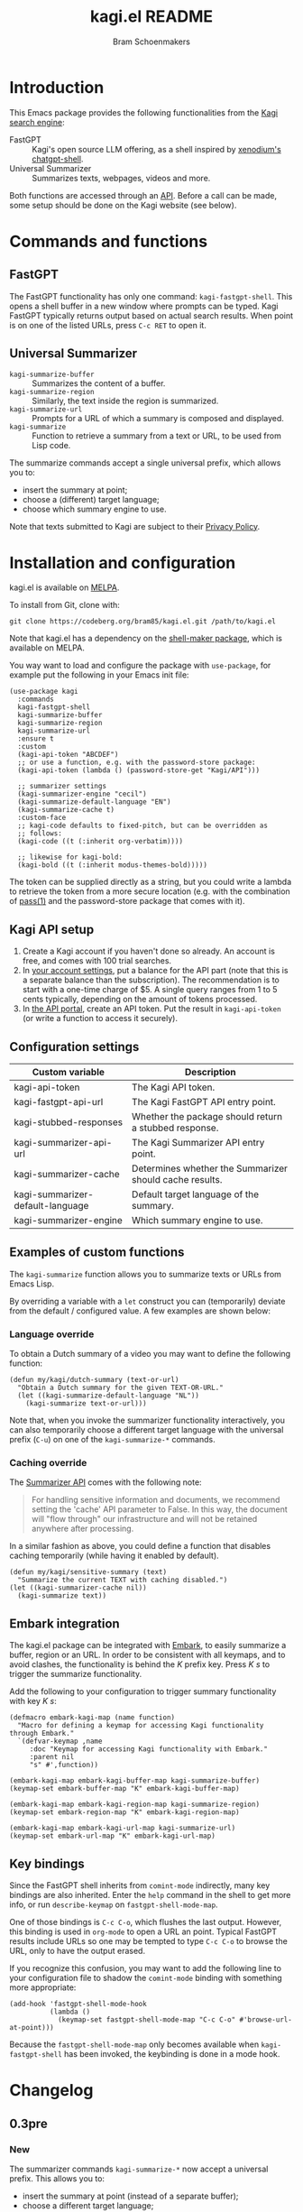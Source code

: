 #+title: kagi.el README
#+author: Bram Schoenmakers
#+macro: issue [[https://codeberg.org/bram85/kagi.el/issues/$1][issue #$1]]
#+macro: pr [[https://codeberg.org/bram85/kagi.el/pulls/$1][PR #$1]]

#+begin_export html
<a href="https://melpa.org/#/kagi"><img alt="MELPA" src="https://melpa.org/packages/kagi-badge.svg"/></a>
<a href="https://stable.melpa.org/#/kagi"><img alt="MELPA Stable" src="https://stable.melpa.org/packages/kagi-badge.svg"/></a>
#+end_export

* Introduction

This Emacs package provides the following functionalities from the [[https://www.kagi.com][Kagi search engine]]:

- FastGPT :: Kagi's open source LLM offering, as a shell inspired by [[https://github.com/xenodium/chatgpt-shell][xenodium's chatgpt-shell]].
- Universal Summarizer :: Summarizes texts, webpages, videos and more.

Both functions are accessed through an [[https://help.kagi.com/kagi/api/overview.html][API]]. Before a call can be made, some setup should be done on the Kagi website (see below).

[[file:img/fastgpt.png]]

* Commands and functions

** FastGPT

The FastGPT functionality has only one command: =kagi-fastgpt-shell=. This opens a shell buffer in a new window where prompts can be typed. Kagi FastGPT typically returns output based on actual search results. When point is on one of the listed URLs, press =C-c RET= to open it.

** Universal Summarizer

- =kagi-summarize-buffer= :: Summarizes the content of a buffer.
- =kagi-summarize-region= :: Similarly, the text inside the region is summarized.
- =kagi-summarize-url= :: Prompts for a URL of which a summary is composed and displayed.
- =kagi-summarize= :: Function to retrieve a summary from a text or URL, to be used from Lisp code.

The summarize commands accept a single universal prefix, which allows you to:
- insert the summary at point;
- choose a (different) target language;
- choose which summary engine to use.

Note that texts submitted to Kagi are subject to their [[https://kagi.com/privacy#Summarizer][Privacy Policy]].

* Installation and configuration

kagi.el is available on [[https://melpa.org/#/kagi][MELPA]].

To install from Git, clone with:

: git clone https://codeberg.org/bram85/kagi.el.git /path/to/kagi.el

Note that kagi.el has a dependency on the [[https://melpa.org/#/shell-maker][shell-maker package]], which is available on MELPA.

You way want to load and configure the package with ~use-package~, for example put the following in your Emacs init file:

#+begin_src elisp
  (use-package kagi
    :commands
    kagi-fastgpt-shell
    kagi-summarize-buffer
    kagi-summarize-region
    kagi-summarize-url
    :ensure t
    :custom
    (kagi-api-token "ABCDEF")
    ;; or use a function, e.g. with the password-store package:
    (kagi-api-token (lambda () (password-store-get "Kagi/API")))

    ;; summarizer settings
    (kagi-summarizer-engine "cecil")
    (kagi-summarize-default-language "EN")
    (kagi-summarize-cache t)
    :custom-face
    ;; kagi-code defaults to fixed-pitch, but can be overridden as
    ;; follows:
    (kagi-code ((t (:inherit org-verbatim))))

    ;; likewise for kagi-bold:
    (kagi-bold ((t (:inherit modus-themes-bold)))))
#+end_src

The token can be supplied directly as a string, but you could write a lambda to retrieve the token from a more secure location (e.g. with the combination of [[https://passwordstore.org/][pass(1)]] and the password-store package that comes with it).

** Kagi API setup

1. Create a Kagi account if you haven't done so already. An account is free, and comes with 100 trial searches.
2. In [[https://kagi.com/settings?p=billing_api][your account settings]], put a balance for the API part (note that this is a separate balance than the subscription). The recommendation is to start with a one-time charge of $5. A single query ranges from 1 to 5 cents typically, depending on the amount of tokens processed.
3. In [[https://kagi.com/settings?p=api][the API portal]], create an API token. Put the result in ~kagi-api-token~ (or write a function to access it securely).

** Configuration settings

#+begin_src emacs-lisp :exports results :results table :colnames '("Custom variable" "Description")
  (let ((rows))
    (mapatoms
     (lambda (symbol)
       (when (and (string-match "\\_<kagi"
                                (symbol-name symbol))
                  (custom-variable-p symbol))
         (push `(,symbol
                 ,(car
                   (split-string
                    (or (get (indirect-variable symbol)
                             'variable-documentation)
                        (get symbol 'variable-documentation)
                        "")
                    "\n")))
               rows))))
    (sort rows (lambda (item1 item2)
                 (string< (car item1) (car item2)))))
#+end_src

#+RESULTS:
| Custom variable                  | Description                                             |
|----------------------------------+---------------------------------------------------------|
| kagi-api-token                   | The Kagi API token.                                     |
| kagi-fastgpt-api-url             | The Kagi FastGPT API entry point.                       |
| kagi-stubbed-responses           | Whether the package should return a stubbed response.   |
| kagi-summarizer-api-url          | The Kagi Summarizer API entry point.                    |
| kagi-summarizer-cache            | Determines whether the Summarizer should cache results. |
| kagi-summarizer-default-language | Default target language of the summary.                 |
| kagi-summarizer-engine           | Which summary engine to use.                            |

*** COMMENT Attribution :noexport:

The code to generate the table of configuration items was inspired by an idea of [[https://xenodium.com/generating-elisp-org-docs/][Álvaro Ramírez]] (a.k.a. xenodium).

** Examples of custom functions

The =kagi-summarize= function allows you to summarize texts or URLs from Emacs Lisp.

By overriding a variable with a =let= construct you can (temporarily) deviate from the default / configured value. A few examples are shown below:

*** Language override

To obtain a Dutch summary of a video you may want to define the following function:

#+begin_src elisp
  (defun my/kagi/dutch-summary (text-or-url)
    "Obtain a Dutch summary for the given TEXT-OR-URL."
    (let ((kagi-summarize-default-language "NL"))
      (kagi-summarize text-or-url)))
#+end_src

Note that, when you invoke the summarizer functionality interactively, you can also temporarily choose a different target language with the universal prefix (=C-u=) on one of the =kagi-summarize-*= commands.

*** Caching override

The [[https://help.kagi.com/kagi/api/summarizer.html][Summarizer API]] comes with the following note:

#+begin_quote
For handling sensitive information and documents, we recommend setting the 'cache' API parameter to False. In this way, the document will "flow through" our infrastructure and will not be retained anywhere after processing.
#+end_quote

In a similar fashion as above, you could define a function that disables caching temporarily (while having it enabled by default).

#+begin_src elisp
  (defun my/kagi/sensitive-summary (text)
    "Summarize the current TEXT with caching disabled.")
  (let ((kagi-summarizer-cache nil))
    (kagi-summarize text))
#+end_src

** Embark integration

The kagi.el package can be integrated with [[https://github.com/oantolin/embark][Embark]], to easily summarize a buffer, region or an URL. In order to be consistent with all keymaps, and to avoid clashes, the functionality is behind the /K/ prefix key. Press /K s/ to trigger the summarize functionality.

Add the following to your configuration to trigger summary functionality with key /K s/:

#+begin_src elisp
  (defmacro embark-kagi-map (name function)
    "Macro for defining a keymap for accessing Kagi functionality through Embark."
    `(defvar-keymap ,name
       :doc "Keymap for accessing Kagi functionality with Embark."
       :parent nil
       "s" #',function))

  (embark-kagi-map embark-kagi-buffer-map kagi-summarize-buffer)
  (keymap-set embark-buffer-map "K" embark-kagi-buffer-map)

  (embark-kagi-map embark-kagi-region-map kagi-summarize-region)
  (keymap-set embark-region-map "K" embark-kagi-region-map)

  (embark-kagi-map embark-kagi-url-map kagi-summarize-url)
  (keymap-set embark-url-map "K" embark-kagi-url-map)
#+end_src

** Key bindings

Since the FastGPT shell inherits from =comint-mode= indirectly, many key bindings are also inherited. Enter the =help= command in the shell to get more info, or run =describe-keymap= on =fastgpt-shell-mode-map=.

One of those bindings is =C-c C-o=, which flushes the last output. However, this binding is used in =org-mode= to open a URL an point. Typical FastGPT results include URLs so one may be tempted to type =C-c C-o= to browse the URL, only to have the output erased.

If you recognize this confusion, you may want to add the following line to your configuration file to shadow the =comint-mode= binding with something more appropriate:

#+begin_src elisp
  (add-hook 'fastgpt-shell-mode-hook
            (lambda ()
              (keymap-set fastgpt-shell-mode-map "C-c C-o" #'browse-url-at-point)))
#+end_src

Because the =fastgpt-shell-mode-map= only becomes available when =kagi-fastgpt-shell= has been invoked, the keybinding is done in a mode hook.

* Changelog

** 0.3pre

*** New

The summarizer commands =kagi-summarize-*= now accept a universal prefix. This allows you to:

- insert the summary at point (instead of a separate buffer);
- choose a different target language;
- choose a different summarizer engine.

** 0.2

*** Breaking changes

- Some variables were renamed for consistency. The impact is considered low given the infancy of the package, and API URLs are typically not modified anyway.

  | Old name                        | New name                           |
  |---------------------------------+------------------------------------|
  | =kagi-api-fastgpt-url=            | =kagi-fastgpt-api-url=               |
  | =kagi-api-summarizer-url=         | =kagi-summarizer-api-url=            |
  | =kagi-summarize-default-language= | =kagi-summarizer-default-language= |

*** Fixes

- Better error handling for the summarizer
- Fix bug when the summarizer input contains a URL ({{{issue(2)}}})
- Check that the summarizer input is at least 50 words ({{{issue(2)}}})

*** Misc

- Add boolean variable =kagi-stubbed-responses= to enable stubbed responses, to replace actual API calls. Since calls are metered, it's more economic to use stubbed responses for development / debugging purposes.

** 0.1

Initial release.

* References

- [[https://help.kagi.com/kagi/api/fastgpt.html][Kagi FastGPT API]]
- [[https://help.kagi.com/kagi/api/summarizer.html][Kagi Universal Summarizer API]]
- [[https://github.com/xenodium/chatgpt-shell][xenodium's chatgpt-shell]], which also provides shell-maker required by the FastGPT shell.
